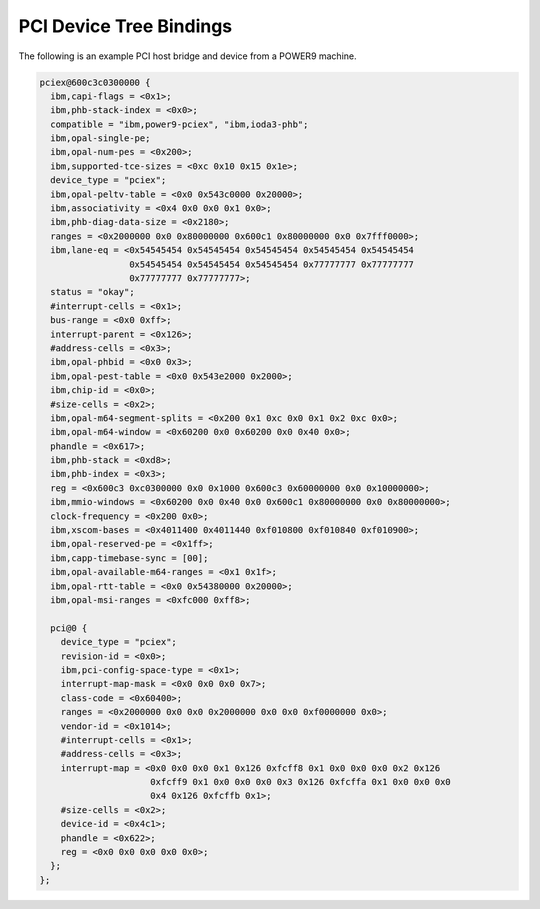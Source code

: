 .. _device-tree/pci:

========================
PCI Device Tree Bindings
========================

The following is an example PCI host bridge and device from a POWER9 machine.

.. code-block:: dts

  pciex@600c3c0300000 {
    ibm,capi-flags = <0x1>;
    ibm,phb-stack-index = <0x0>;
    compatible = "ibm,power9-pciex", "ibm,ioda3-phb";
    ibm,opal-single-pe;
    ibm,opal-num-pes = <0x200>;
    ibm,supported-tce-sizes = <0xc 0x10 0x15 0x1e>;
    device_type = "pciex";
    ibm,opal-peltv-table = <0x0 0x543c0000 0x20000>;
    ibm,associativity = <0x4 0x0 0x0 0x1 0x0>;
    ibm,phb-diag-data-size = <0x2180>;
    ranges = <0x2000000 0x0 0x80000000 0x600c1 0x80000000 0x0 0x7fff0000>;
    ibm,lane-eq = <0x54545454 0x54545454 0x54545454 0x54545454 0x54545454
                   0x54545454 0x54545454 0x54545454 0x77777777 0x77777777
		   0x77777777 0x77777777>;
    status = "okay";
    #interrupt-cells = <0x1>;
    bus-range = <0x0 0xff>;
    interrupt-parent = <0x126>;
    #address-cells = <0x3>;
    ibm,opal-phbid = <0x0 0x3>;
    ibm,opal-pest-table = <0x0 0x543e2000 0x2000>;
    ibm,chip-id = <0x0>;
    #size-cells = <0x2>;
    ibm,opal-m64-segment-splits = <0x200 0x1 0xc 0x0 0x1 0x2 0xc 0x0>;
    ibm,opal-m64-window = <0x60200 0x0 0x60200 0x0 0x40 0x0>;
    phandle = <0x617>;
    ibm,phb-stack = <0xd8>;
    ibm,phb-index = <0x3>;
    reg = <0x600c3 0xc0300000 0x0 0x1000 0x600c3 0x60000000 0x0 0x10000000>;
    ibm,mmio-windows = <0x60200 0x0 0x40 0x0 0x600c1 0x80000000 0x0 0x80000000>;
    clock-frequency = <0x200 0x0>;
    ibm,xscom-bases = <0x4011400 0x4011440 0xf010800 0xf010840 0xf010900>;
    ibm,opal-reserved-pe = <0x1ff>;
    ibm,capp-timebase-sync = [00];
    ibm,opal-available-m64-ranges = <0x1 0x1f>;
    ibm,opal-rtt-table = <0x0 0x54380000 0x20000>;
    ibm,opal-msi-ranges = <0xfc000 0xff8>;

    pci@0 {
      device_type = "pciex";
      revision-id = <0x0>;
      ibm,pci-config-space-type = <0x1>;
      interrupt-map-mask = <0x0 0x0 0x0 0x7>;
      class-code = <0x60400>;
      ranges = <0x2000000 0x0 0x0 0x2000000 0x0 0x0 0xf0000000 0x0>;
      vendor-id = <0x1014>;
      #interrupt-cells = <0x1>;
      #address-cells = <0x3>;
      interrupt-map = <0x0 0x0 0x0 0x1 0x126 0xfcff8 0x1 0x0 0x0 0x0 0x2 0x126
                       0xfcff9 0x1 0x0 0x0 0x0 0x3 0x126 0xfcffa 0x1 0x0 0x0 0x0
		       0x4 0x126 0xfcffb 0x1>;
      #size-cells = <0x2>;
      device-id = <0x4c1>;
      phandle = <0x622>;
      reg = <0x0 0x0 0x0 0x0 0x0>;
    };
  };
